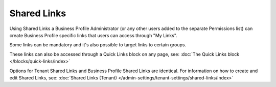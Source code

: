 Shared Links
===========================================

Using Shared Links a Business Profile Administrator (or any other users added to the separate Permissions list) can create Business Profile specific links that users can access through "My Links".  

Some links can be mandatory and it's also possible to target links to certain groups. 

These links can also be accessed through a Quick Links block on any page, see: :doc:`The Quick Links block </blocks/quick-links/index>`

Options for Tenant Shared Links and Business Profile Shared Links are identical. For information on how to create and edit Shared Links, see: :doc:`Shared Links (Tenant) </admin-settings/tenant-settings/shared-links/index>`